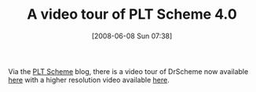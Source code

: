 #+POSTID: 203
#+DATE: [2008-06-08 Sun 07:38]
#+OPTIONS: toc:nil num:nil todo:nil pri:nil tags:nil ^:nil TeX:nil
#+CATEGORY: Link
#+TAGS: PLT, Programming Language, Scheme
#+TITLE: A video tour of PLT Scheme 4.0

Via the [[http://blog.plt-scheme.org/2008/06/tour-in-video.html][PLT Scheme]] blog, there is a video tour of DrScheme now available [[http://www.youtube.com/watch?v=vgQO_kHl39g][here]] with a higher resolution video available [[http://www.youtube.com/watch?v=vgQO_kHl39g&fmt=18][here]].



